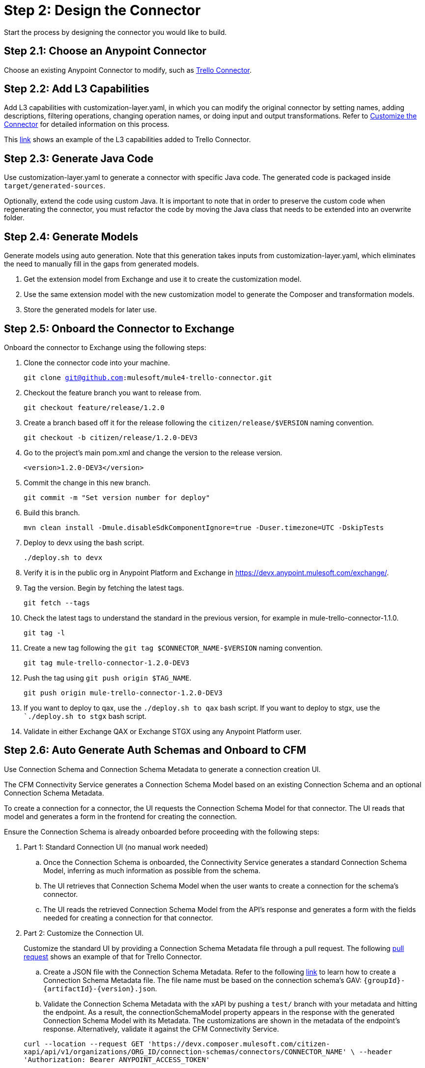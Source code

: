 = Step 2: Design the Connector

Start the process by designing the connector you would like to build.

== Step 2.1: Choose an Anypoint Connector

Choose an existing Anypoint Connector to modify, such as
https://github.com/mulesoft/mule4-trello-connector[Trello Connector].

== Step 2.2: Add L3 Capabilities

Add L3 capabilities with customization-layer.yaml, in which you can modify the
original connector by setting names, adding descriptions, filtering operations,
changing operation names, or doing input and output transformations. Refer to
xref:rest-sdk/customize-the-connector.adoc[Customize the Connector] for detailed
information on this process.

This https://github.com/mulesoft/mule4-trello-connector/blob/feature/citizen-connector/definitions/citizen-descriptor.yaml[link]
shows an example of the L3 capabilities added to Trello Connector.

== Step 2.3: Generate Java Code

Use customization-layer.yaml to generate a connector with specific Java code.
The generated code is packaged inside `target/generated-sources`.

Optionally, extend the code using custom Java. It is important to note that
in order to preserve the custom code when regenerating the connector, you must
refactor the code by moving the Java class that needs to be extended into an
overwrite folder.

== Step 2.4: Generate Models

Generate models using auto generation. Note that this generation takes
inputs from customization-layer.yaml, which eliminates the need to manually fill
in the gaps from generated models.

. Get the extension model from Exchange and use it to create the customization
model.
. Use the same extension model with the new customization model to generate
the Composer and transformation models.
.  Store the generated models for later use.

== Step 2.5: Onboard the Connector to Exchange

Onboard the connector to Exchange using the following steps:

. Clone the connector code into your machine.
+
`git clone git@github.com:mulesoft/mule4-trello-connector.git`
. Checkout the feature branch you want to release from.
+
`git checkout feature/release/1.2.0`
. Create a branch based off it for the release following the `citizen/release/$VERSION`
naming convention.
+
`git checkout -b citizen/release/1.2.0-DEV3`
. Go to the project's main pom.xml and change the version to the release version.
+
`<version>1.2.0-DEV3</version>`
. Commit the change in this new branch.
+
`git commit -m "Set version number for deploy"`
. Build this branch.
+
`mvn clean install -Dmule.disableSdkComponentIgnore=true -Duser.timezone=UTC -DskipTests`
. Deploy to devx using the bash script.
+
`./deploy.sh to devx`
. Verify it is in the public org in Anypoint Platform and Exchange in
https://devx.anypoint.mulesoft.com/exchange/.
. Tag the version. Begin by fetching the latest tags.
+
`git fetch --tags`
. Check the latest tags to understand the standard in the previous version,
for example in mule-trello-connector-1.1.0.
+
`git tag -l`
. Create a new tag following the `git tag $CONNECTOR_NAME-$VERSION` naming
convention.
+
`git tag mule-trello-connector-1.2.0-DEV3`
. Push the tag using `git push origin $TAG_NAME`.
+
`git push origin mule-trello-connector-1.2.0-DEV3`
. If you want to deploy to qax, use the `./deploy.sh to qax` bash script. If
you want to deploy to stgx, use the ``./deploy.sh to stgx` bash script.
. Validate in either Exchange QAX or Exchange STGX using any Anypoint Platform
user.

== Step 2.6: Auto Generate Auth Schemas and Onboard to CFM

Use Connection Schema and Connection Schema Metadata to generate a
connection creation UI.

The CFM Connectivity Service generates a Connection Schema Model
based on an existing Connection Schema and an optional Connection Schema Metadata.

To create a connection for a connector, the UI requests the Connection Schema
Model for that connector. The UI reads that model and generates a form
in the frontend for creating the connection.

Ensure the Connection Schema is already onboarded before proceeding with the
following steps:

. Part 1: Standard Connection UI (no manual work needed)
+
.. Once the Connection Schema is onboarded, the Connectivity Service generates
a standard Connection Schema Model, inferring as much information as possible
from the schema.
.. The UI retrieves that Connection Schema Model when the user wants to create
a connection for the schema's connector.
.. The UI reads the retrieved Connection Schema Model from the API's response
and generates a form with the fields needed for creating a connection for that
connector.
+

. Part 2: Customize the Connection UI.

+
Customize the standard UI by providing
a Connection Schema Metadata file through a pull request. The following
https://github.com/mulesoft/citizen-platform-xapi-service/pull/278[pull request]
shows an example of that for Trello Connector.
+

.. Create a JSON file with the Connection Schema Metadata. Refer to the following
https://github.com/mulesoft/cfm/blob/master/docs/connection-ui-autogeneration/creating-connection-schema-metadata.md[link]
to learn how to create a Connection Schema Metadata file. The file name must be
based on the connection schema's GAV: `{groupId}-{artifactId}-{version}.json`.
.. Validate the Connection Schema Metadata with the xAPI by pushing a `test/`
branch with your metadata and hitting the endpoint. As a result, the
connectionSchemaModel property appears in the response with the
generated Connection Schema Model with its Metadata. The customizations are shown
in the metadata of the endpoint's response. Alternatively, validate it against
the CFM Connectivity Service.

+
`curl --location --request GET 'https://devx.composer.mulesoft.com/citizen-xapi/api/v1/organizations/ORG_ID/connection-schemas/connectors/CONNECTOR_NAME' \
--header 'Authorization: Bearer ANYPOINT_ACCESS_TOKEN'`
+

. Part 3: Validate the Auto Generated Connection UI

+
To validate that the Connection Creation UI is generated as expected, you must:
+

.. Open the Composer UI.
.. Create a new flow.
.. Select the connector which the Connection Schema was created for. Note that if
the connector does not have any triggers, it will not appear here and you will need
to search for the connector inside the flow.
.. Once, you have selected your connector, a loading spinner may appear and
when it goes away the form is generated.

+
If you added metadata and want to test it integrated with the UI, push a `test/`
or `integration/` branch with the added metadata and repeat the previous steps.
+


== Step 2.7: Onboard onto OCS (Optional)


Optionally onboard onto OCS using the following
https://github.com/mulesoft/ocs/blob/master/docs/common/onboarding-a-new-service-provider.md[steps].


[[onboardlower]]
== Step 2.8: Onboard Connector Onto Lower Environments

Use the following steps to onboard either a new connector or a new version of
an already onboarded connector.

=== Onboard a New Connector

. Create a customization model, for example, by using the
`./cli template trello` command. This creates a new file inside the
customization folder:

+
[source,yaml]
----
name: trello
displayName: Trello
description: MuleSoft Composer connector for Trello.
iconUrl: www.fakeurl.com/icon.jpg
artifactGav:  # TODO
  groupId: ???  # Usually 'com.mulesoft.connectors'
  artifactId: ???  # Probably either 'mule-trello-connector' or 'mule4-trello-connector'
  version: ???
configuration:  # TODO
  name: ???  # Usually 'config'

sources: []  # TODO
#  - name: ???
#    displayName: ???  # Optional
#    description: ???  # Optional
#    fields:  # Optional
#      - name: ???
#        displayName: ???  # Optional
#        description: ???  # Optional
#        visibility: SHOW
#        # ...
#    # ...

operations: []  # TODO
#  - name: ???
#    displayName: ???  # Optional
#    description: ???  # Optional
#    fields:  # Optional
#      - name: ???
#        displayName: ???  # Optional
#        description: ???  # Optional
#        visibility: SHOW
#        # ...
#    # ...
----
+

+
You can remove all of the `TODO` and placeholder `???`.
For now, fill in the `artifactGav` with the information of the specialist Connector that
corresponds to the Composer Connector. The following example is for Trello
Connector:
+

+
[source,yaml]
----
# ...
artifactGav:
  groupId: com.mulesoft.connectors
  artifactId: mule-trello-connector
  version: 1.2.0
# ...
----
+

. Optionally, download the extension model to use as a reference while completing
the rest of the customization model by using the `./cli extension trello` command.
This downloads the file into a JSON file.
. Fill in the rest of the customization model. Use the technical specification
and extension model to get the names of the operations and sources and their
respective fields.

+
[source,yaml]
----
name: trello
displayName: Trello
description: MuleSoft Composer connector for Trello.
iconUrl: www.fakeurl.com/icon.jpg
artifactGav:
  groupId: com.mulesoft.connectors
  artifactId: mule-trello-connector
  version: 1.2.0
configuration:
  name: config

sources:
  - name: source1
    displayName: Source 1
    description: Source 1's description.
    fields:
      - name: field1
        displayName: Field 1
        description: Field 1's description.
        visibility: SHOW
        # ...
  # ...

operations:
  - name: operation1
    displayName: Operation 1
    description: Operation 1's description.
    fields:
      - name: field1
        displayName: Field 1
        description: Field 1's description.
        visibility: SHOW
        # ...
  # ...
----
+

. Run validations of the customization model while building it by using the
`./cli validate foo` command.
. Generate models using the cli tool by running `./cli connector trello` and then
`./cli transformation trello`. Alternatively, run `./cli both trello` to generate
both the conenctor and transformation.
. Patch the generated output.
.. Rename the version folder.
.. Add the *schedulingStrategy* transformation. For each source in the
`transformation_model.json`, add an entry on the transformations entry like this:
The following examples show the entry and the final transformation:
+
[source,json5]
----
{
  "type": "multipleTypedField",
  "name": "schedulingStrategy",
  "path": "General.schedulingStrategy",
  "dynamic": false,
  "typeId": "FixedFrequencyScheduler",
  "value": {
    "FixedFrequencyScheduler": {
      "frequency": 15,
      "timeUnit": "SECONDS",
      "startDelay": 0
    },
    "CronScheduler": {
      "expression": "*****",
      "timeZone": "-3 GTM"
    }
  },
  "subtypes": {
    "FixedFrequencyScheduler": "org.mule.runtime.core.api.source.scheduler.FixedFrequencyScheduler",
    "CronScheduler": "org.mule.runtime.core.api.source.scheduler.CronScheduler"
  }
}
----
+


+
[source,json5]
----
{
  // ...
  "components": {
    // ...
    "source1": {
      "type": "source",
      "transformations": [
        // ...
        {
          "type": "multipleTypedField",
          "name": "schedulingStrategy",
          "path": "General.schedulingStrategy",
          "dynamic": false,
          "typeId": "FixedFrequencyScheduler",
          "value": {
            "FixedFrequencyScheduler": {
              "frequency": 15,
              "timeUnit": "SECONDS",
              "startDelay": 0
            },
            "CronScheduler": {
              "expression": "*****",
              "timeZone": "-3 GTM"
            }
          },
          "subtypes": {
            "FixedFrequencyScheduler": "org.mule.runtime.core.api.source.scheduler.FixedFrequencyScheduler",
            "CronScheduler": "org.mule.runtime.core.api.source.scheduler.CronScheduler"
          }
        }
        // ...
      ]
    }
    // ...
  }
  // ...
}
----
+

. Expose the new connector by adding the relevant entries to
https://github.com/mulesoft/citizen-platform-connectors-models-service/blob/master/citizen-platform-connectors-models-service/src/main/resources/application.yml[application.yaml]
under the path's `connectors.environments.<KDEV & KQA>.foo` and adding the
new version.

+
[source,yaml]
----
# ...
connectors:
  environments:
    KDEV:
      # ...
      trello: 1.1.0
    KQA:
      # ...
      trello: 1.2.0
    # ...
# ...
----
+

. Add the connector to the unit tests, for which you should add similar entries
to https://github.com/mulesoft/citizen-platform-connectors-models-service/blob/master/citizen-platform-connectors-models-service/src/test/resources/connectors-configuration-test.yml[connectors-configuration-test.yml]:

+
[source,yaml]
----
KDEV:
  # ...
  trello: 1.1.0
KQA:
  # ...
  trello: 1.2.0
# ...
----
+

. Run `mvn clean test` to validate that the build passes.
. Create a pull request for your newly onboarded connector.
. Merge the pull request.


=== Onboard a New Version of an Already Onboarded Connector

The following steps apply only when:

* A schema already exists that is valid for a connector.
* A new version of the same connector has been released.
* The new version of the connector is compatible with the CFM schema. To check
schema compatibility:
  ** Verify that there are no changes in the `connectionProviders` part of the
  connector's extension model. Note that it is okay if other parts of the model
  have been modified.
  ** If there are changes in the `connectionProviders` part, verify that the
  connection provider with the same name as the schema's `labels.connectionProvider`
  has not been modified.
  ** If the matching connection provider has been modified, identify the
  differences and reach out the CFM team to further analyze the case.


If all of the above are true, you can proceed to onboard the new version using
the following steps:

. Open the schema.
. Under `assets`, add the GAV of the new connector version. For example, for
  the following schema:

+
[source,yaml]
----
  {
      "groupId": "com.mulesoft.schemas",
      "artifactId": "mule-trello-connector-platform-oauth",
      "version": "1.1",
      ...
      "assets": [
          {
          "groupId": "com.mulesoft.connectors",
          "assetId": "mule4-trello-connector",
          "version": "1.1.0"
          }
      ],
      ...
  }
----
+

. To onboard connector version `1.2.0`, the schema would look like this. Note that
some schema fields were omitted with `...` for brevity. Only the
assets section should be modified:

+
[source,yaml]
----
{
    "groupId": "com.mulesoft.schemas",
    "artifactId": "mule-trello-connector-platform-oauth",
    "version": "1.1",
    ...
    "assets": [
        {
        "groupId": "com.mulesoft.connectors",
        "assetId": "mule4-trello-connector",
        "version": "1.1.0"
        },
        {
        "groupId": "com.mulesoft.connectors",
        "assetId": "mule4-trello-connector",
        "version": "1.2.0"
        }
    ],
    ...
}
----
+

. Get your changes deployed.

* For lower environments (kdev, kqa): Check out branch `integration/main`, commit
your changes, and push. Your changes will be automatically deployed.
* For high environments (kstg, kprod, kprod-eu): Branch out from `master`, push
your changes, and create a pull request. You will need approval from the CFM team to merge.
After merging, merge `master` back into `integration/main` to prevent regressions
to older connector versions in lower environments.

== What's Next?

Now that you have fully designed and deployed your connector, you can iterate
over the design to add more features or fix bugs.

